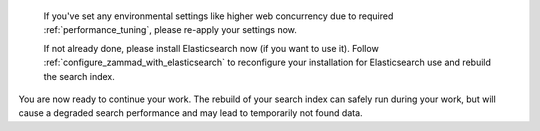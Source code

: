    If you've set any environmental settings like higher web concurrency
   due to required :ref:`performance_tuning`, please re-apply your settings now.

   If not already done, please install Elasticsearch now (if you want to use it).
   Follow :ref:`configure_zammad_with_elasticsearch` to reconfigure your
   installation for Elasticsearch use and rebuild the search index.

You are now ready to continue your work.
The rebuild of your search index can safely run during your work, but will
cause a degraded search performance and may lead to temporarily not found
data.
